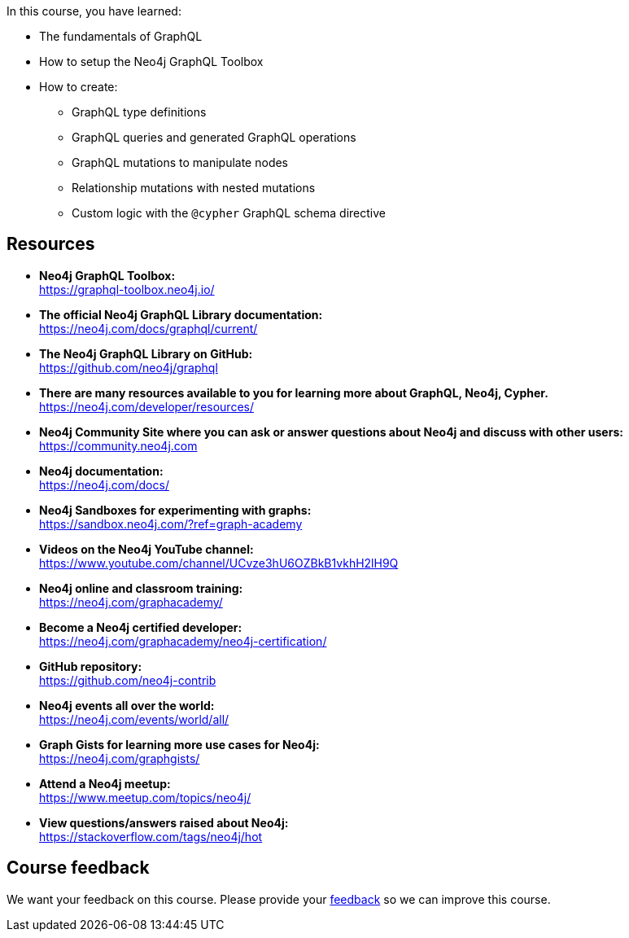 
In this course, you have learned:

[square]
* The fundamentals of GraphQL
* How to setup the Neo4j GraphQL Toolbox
* How to create:
** GraphQL type definitions
** GraphQL queries and generated GraphQL operations
** GraphQL mutations to manipulate nodes
** Relationship mutations with nested mutations
** Custom logic with the `@cypher` GraphQL schema directive


== Resources

* *Neo4j GraphQL Toolbox:* +
https://graphql-toolbox.neo4j.io/

* *The official Neo4j GraphQL Library documentation:* +
https://neo4j.com/docs/graphql/current/

* *The Neo4j GraphQL Library on GitHub:* +
https://github.com/neo4j/graphql

* *There are many resources available to you for learning more about GraphQL, Neo4j, Cypher.* +
https://neo4j.com/developer/resources/

* *Neo4j Community Site where you can ask or answer questions about Neo4j and discuss with other users:* +
https://community.neo4j.com

* *Neo4j documentation:* +
https://neo4j.com/docs/

* *Neo4j Sandboxes for experimenting with graphs:* +
https://sandbox.neo4j.com/?ref=graph-academy

* *Videos on  the Neo4j YouTube channel:* +
https://www.youtube.com/channel/UCvze3hU6OZBkB1vkhH2lH9Q

* *Neo4j online and classroom training:* +
https://neo4j.com/graphacademy/

* *Become a Neo4j certified developer:* +
https://neo4j.com/graphacademy/neo4j-certification/


* *GitHub repository:* +
https://github.com/neo4j-contrib

* *Neo4j events all over the world:* +
https://neo4j.com/events/world/all/

* *Graph Gists for learning more use cases for Neo4j:* +
https://neo4j.com/graphgists/

* *Attend a Neo4j meetup:* +
https://www.meetup.com/topics/neo4j/

* *View questions/answers raised about Neo4j:* +
https://stackoverflow.com/tags/neo4j/hot


== Course feedback

We want your feedback on this course. Please provide your https://forms.gle/k6nhzMXiYFyUYUNs7[feedback] so we can improve this course.
